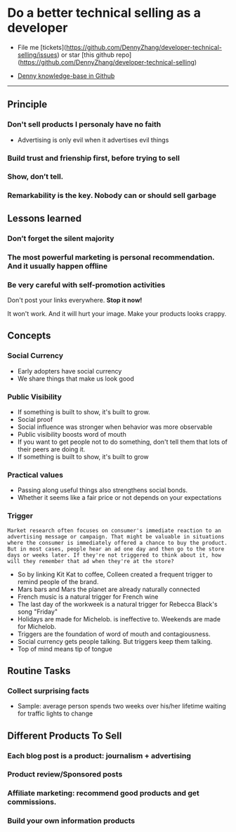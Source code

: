 #+TAGS: noexport(n)
#+OPTIONS: toc:3 \n:t ^:nil creator:nil d:nil
#+AUTHOR: dennyzhang.com (contact@dennyzhang.com)
#+SEQ_TODO: TODO HALF ASSIGN | DONE BYPASS DELEGATE CANCELED DEFERRED
* Do a better technical selling as a developer
#+BEGIN_HTML
<a href="https://www.linkedin.com/in/dennyzhang001"><img src="https://www.dennyzhang.com/wp-content/uploads/sns/linkedin.png" alt="linkedin" /></a>
<a href="https://github.com/DennyZhang"><img src="https://www.dennyzhang.com/wp-content/uploads/sns/github.png" alt="github" /></a>
<a href="https://www.dennyzhang.com/slack"><img src="https://www.dennyzhang.com/wp-content/uploads/sns/slack.png" alt="slack" /></a>
#+END_HTML

- File me [tickets](https://github.com/DennyZhang/developer-technical-selling/issues) or star [this github repo](https://github.com/DennyZhang/developer-technical-selling)

- [[https://github.com/search?utf8=✓&q=topic%3Aknowledge-base+user%3ADennyZhang&type=Repositories][Denny knowledge-base in Github]]

--------------------------------------------------------
** Principle
*** Don't sell products I personaly have no faith
- Advertising is only evil when it advertises evil things
*** Build trust and frienship first, before trying to sell
*** Show, don’t tell.
*** Remarkability is the key. Nobody can or should sell garbage
** Lessons learned
*** Don’t forget the silent majority
*** The most powerful marketing is personal recommendation. And it usually happen offline
*** Be very careful with self-promotion activities
Don't post your links everywhere. **Stop it now!**

It won't work. And it will hurt your image. Make your products looks crappy.
** Concepts
*** Social Currency
- Early adopters have social currency
- We share things that make us look good
*** Public Visibility
- If something is built to show, it's built to grow.
- Social proof
- Social influence was stronger when behavior was more observable
- Public visibility boosts word of mouth
- If you want to get people not to do something, don't tell them that lots of their peers are doing it.
- If something is built to show, it's built to grow
*** Practical values
- Passing along useful things also strengthens social bonds.
- Whether it seems like a fair price or not depends on your expectations
*** Trigger
#+BEGIN_EXAMPLE
Market research often focuses on consumer's immediate reaction to an advertising message or campaign. That might be valuable in situations where the consumer is immediately offered a chance to buy the product. But in most cases, people hear an ad one day and then go to the store days or weeks later. If they're not triggered to think about it, how will they remember that ad when they're at the store?
#+END_EXAMPLE

- So by linking Kit Kat to coffee, Colleen created a frequent trigger to remind people of the brand.
- Mars bars and Mars the planet are already naturally connected
- French music is a natural trigger for French wine
- The last day of the workweek is a natural trigger for Rebecca Black's song "Friday"
- Holidays are made for Michelob. is ineffective to. Weekends are made for Michelob.
- Triggers are the foundation of word of mouth and contagiousness.
- Social currency gets people talking. But triggers keep them talking.
- Top of mind means tip of tongue
** Routine Tasks
*** Collect surprising facts
- Sample: average person spends two weeks over his/her lifetime waiting for traffic lights to change
** Different Products To Sell
*** Each blog post is a product: journalism + advertising
*** Product review/Sponsored posts
*** Affiliate marketing: recommend good products and get commissions.
*** Build your own information products
